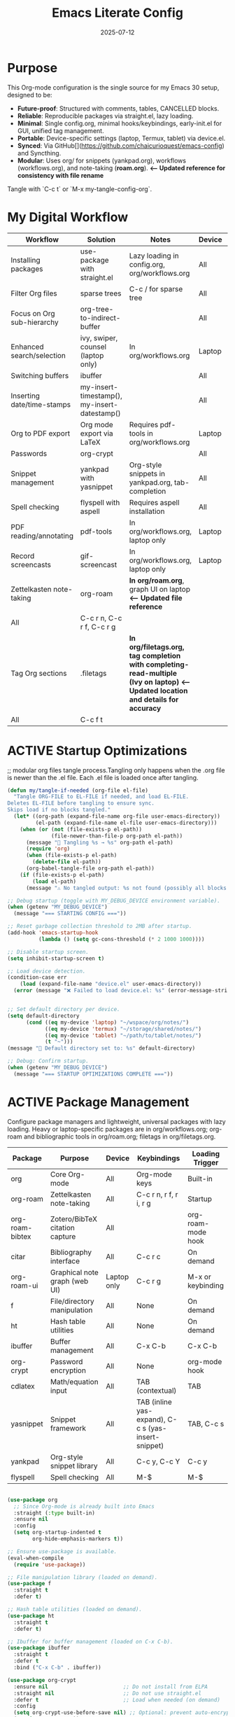 #+TITLE: Emacs Literate Config
#+TODO: ACTIVE | CANCELLED
#+STARTUP: indent
#+PROPERTY: header-args:emacs-lisp :tangle yes
#+DATE: 2025-07-12

* Purpose
This Org-mode configuration is the single source for my Emacs 30 setup, designed to be:
- **Future-proof**: Structured with comments, tables, CANCELLED blocks.
- **Reliable**: Reproducible packages via straight.el, lazy loading.
- **Minimal**: Single config.org, minimal hooks/keybindings, early-init.el for GUI, unified tag management.
- **Portable**: Device-specific settings (laptop, Termux, tablet) via device.el.
- **Synced**: Via GitHub[](https://github.com/chaicurioquest/emacs-config) and Syncthing.
- **Modular**: Uses org/ for snippets (yankpad.org), workflows (workflows.org), and note-taking (**roam.org**).  **<-- Updated reference for consistency with file rename**
Tangle with `C-c t` or `M-x my-tangle-config-org`.

* My Digital Workflow
| *Workflow*                          | *Solution*                                         | *Notes*                                                        | *Device* | *Keybindings*         |
|-------------------------------------+----------------------------------------------------+----------------------------------------------------------------|----------|-----------------------|
| Installing packages                 | use-package with straight.el                       | Lazy loading in config.org, org/workflows.org                  | All      | None                  |
| Filter Org files                    | sparse trees                                       | C-c / for sparse tree                                          | All      | C-c /                 |
| Focus on Org sub-hierarchy          | org-tree-to-indirect-buffer                        |                                                                | All      | C-c C-x b             |
| Enhanced search/selection           | ivy, swiper, counsel (laptop only)                  | In org/workflows.org                                           | Laptop   | C-c C-r, C-c s, C-c c |
| Switching buffers                   | ibuffer                                            |                                                                | All      | C-x C-b               |
| Inserting date/time-stamps          | my-insert-timestamp(), my-insert-datestamp()       |                                                                | All      | C-c i t, C-c i d      |
| Org to PDF export                   | Org mode export via LaTeX                          | Requires pdf-tools in org/workflows.org                        | Laptop   | C-c C-e l p           |
| Passwords                           | org-crypt                                          |                                                                | All      | None                  |
| Snippet management                  | yankpad with yasnippet                             | Org-style snippets in yankpad.org, tab-completion             | All      | C-c y, C-c Y, C-c TAB |
| Spell checking                      | flyspell with aspell                               | Requires aspell installation                                   | All      | M-$                   |
| PDF reading/annotating              | pdf-tools                                          | In org/workflows.org, laptop only                              | Laptop   | None                  |
| Record screencasts                  | gif-screencast                                     | In org/workflows.org, laptop only                              | Laptop   | C-c g                 |
| Zettelkasten note-taking            | org-roam                                           | **In org/roam.org**, graph UI on laptop                        **<-- Updated file reference**
| All      | C-c r n, C-c r f, C-c r g |
| Tag Org sections                    | .filetags                                          | **In org/filetags.org, tag completion with completing-read-multiple (Ivy on laptop)**  **<-- Updated location and details for accuracy**
| All      | C-c f t               |
* ACTIVE Startup Optimizations
;; modular org files tangle process.Tangling only happens when the .org file is newer than the .el file. Each .el file is loaded once after tangling.

#+BEGIN_SRC emacs-lisp
(defun my/tangle-if-needed (org-file el-file)
  "Tangle ORG-FILE to EL-FILE if needed, and load EL-FILE.
Deletes EL-FILE before tangling to ensure sync.
Skips load if no blocks tangled."
  (let* ((org-path (expand-file-name org-file user-emacs-directory))
         (el-path (expand-file-name el-file user-emacs-directory)))
    (when (or (not (file-exists-p el-path))
              (file-newer-than-file-p org-path el-path))
      (message "🔄 Tangling %s → %s" org-path el-path)
      (require 'org)
      (when (file-exists-p el-path)
        (delete-file el-path))
      (org-babel-tangle-file org-path el-path)) 
    (if (file-exists-p el-path)
        (load el-path)
      (message "⚠️ No tangled output: %s not found (possibly all blocks :tangle no)" el-path))))

;; Debug startup (toggle with MY_DEBUG_DEVICE environment variable).
(when (getenv "MY_DEBUG_DEVICE")
  (message "=== STARTING CONFIG ==="))

;; Reset garbage collection threshold to 2MB after startup.
(add-hook 'emacs-startup-hook
          (lambda () (setq gc-cons-threshold (* 2 1000 1000))))

;; Disable startup screen.
(setq inhibit-startup-screen t)

;; Load device detection.
(condition-case err
    (load (expand-file-name "device.el" user-emacs-directory))
  (error (message "❌ Failed to load device.el: %s" (error-message-string err))))


;; Set default directory per device.
(setq default-directory
      (cond ((eq my-device 'laptop) "~/wspace/org/notes/")
            ((eq my-device 'termux) "~/storage/shared/notes/")
            ((eq my-device 'tablet) "~/path/to/tablet/notes/")
            (t "~")))
(message "📁 Default directory set to: %s" default-directory)

;; Debug: Confirm startup.
(when (getenv "MY_DEBUG_DEVICE")
  (message "=== STARTUP OPTIMIZATIONS COMPLETE ==="))
#+END_SRC

* ACTIVE Package Management
Configure package managers and lightweight, universal packages with lazy loading.
Heavy or laptop-specific packages are in org/workflows.org; org-roam and bibliographic tools in org/roam.org; filetags in org/filetags.org.

| Package         | Purpose                              | Device     | Keybindings            | Loading Trigger    |
|------------------+----------------------------------------+-------------+--------------------------+---------------------|
| org              | Core Org-mode                         | All         | Org-mode keys           | Built-in            |
| org-roam         | Zettelkasten note-taking              | All         | C-c r n, r f, r i, r g   | Startup             |
| org-roam-bibtex  | Zotero/BibTeX citation capture        | All         |                         | org-roam-mode hook  |
| citar            | Bibliography interface                | All         | C-c r c                  | On demand           |
| org-roam-ui      | Graphical note graph (web UI)         | Laptop only | C-c r g                  | M-x or keybinding   |
| f                | File/directory manipulation           | All         | None                     | On demand           |
| ht               | Hash table utilities                  | All         | None                     | On demand           |
| ibuffer          | Buffer management                     | All         | C-x C-b                  | C-x C-b             |
| org-crypt        | Password encryption                   | All         | None                     | org-mode hook       |
| cdlatex          | Math/equation input                   | All         | TAB (contextual)        | TAB                 |
| yasnippet        | Snippet framework                     | All         | TAB (inline yas-expand), C-c s (yas-insert-snippet) | TAB, C-c s          |
| yankpad          | Org-style snippet library             | All         | C-c y, C-c Y             | C-c y               |
| flyspell         | Spell checking                        | All         | M-$                      | M-$                 |

#+BEGIN_SRC emacs-lisp 

(use-package org
  ;; Since Org-mode is already built into Emacs
  :straight (:type built-in) 
  :ensure nil
  :config
  (setq org-startup-indented t
        org-hide-emphasis-markers t))

;; Ensure use-package is available.
(eval-when-compile
  (require 'use-package))

;; File manipulation library (loaded on demand).
(use-package f
  :straight t
  :defer t)

;; Hash table utilities (loaded on demand).
(use-package ht
  :straight t
  :defer t)

;; Ibuffer for buffer management (loaded on C-x C-b).
(use-package ibuffer
  :straight t
  :defer t
  :bind ("C-x C-b" . ibuffer))

(use-package org-crypt
  :ensure nil                        ;; Do not install from ELPA
  :straight nil                      ;; Do not use straight.el
  :defer t                           ;; Load when needed (on demand)
  :config
  (setq org-crypt-use-before-save nil) ;; Optional: prevent auto-encryption on save
  (require 'org-crypt))

;; Flyspell for spell checking (loaded on M-$).
(use-package flyspell
  :straight t
  :defer t
  :bind ("M-$" . flyspell-correct-word-before-point)
  :config
  (when (executable-find "aspell")
    (setq ispell-program-name "aspell")))

;; CD Latex package for latex equations
 (use-package cdlatex 
  :straight t 
  :defer t
  :hook (org-mode . org-cdlatex-mode))
  
   
;; AUCTeX is an extensible package for writing and formatting TeX files in Emacs and XEmacs
(use-package auctex
  :straight t
  :defer t  ;; Load on demand
  :hook (LaTeX-mode . (lambda () (turn-on-reftex) (flyspell-mode)))  ;; Optional: RefTeX for refs, spell-check
  :config
  (setq TeX-auto-save t
        TeX-parse-self t))

;; Smart TAB: Yasnippet (inline) → CDLaTeX (math) → Org-cycle
(defun my/org-smart-tab ()
  "Smart TAB: Inline Yasnippet expand if match, then CDLaTeX math if in LaTeX, then Org-cycle."
  (interactive)
  (cond
   ((org-at-heading-p) (org-cycle))  ;; Cycle headings
   ((org-in-src-block-p) (org-cycle))  ;; Cycle in source blocks
   ((and (bound-and-true-p yas-minor-mode)
         (yas-maybe-expand)) t)  ;; Inline expand snippet if trigger matches
   ((and (bound-and-true-p cdlatex-mode)
         (org-inside-LaTeX-fragment-p))  ;; Expand math if in LaTeX
    (cdlatex-tab))
   (t (org-cycle))))  ;; Fallback to Org-cycle

;; Bind TAB to smart function in Org-mode
(define-key org-mode-map (kbd "TAB") #'my/org-smart-tab)


(use-package yasnippet
  :straight t
  :bind ("C-c s" . yas-insert-snippet)  ;; Pop up selectable snippets (e.g., tbl, fig)
  :config
  (yas-global-mode 1)
  (setq yas-indent-line 'fixed)  ;; Preserves indentation
  (add-to-list 'yas-snippet-dirs "~/.emacs.d/snippets")
  (yas-reload-all)
  (add-hook 'org-mode-hook #'yas-minor-mode)
  :diminish yas-minor-mode)

;; 📘 Yankpad: Org-mode snippet library on top of Yasnippet
(use-package yankpad
  :straight t
  :bind (("C-c Y" . yankpad-expand)
         ("C-c y" . yankpad-insert))
  :init
  ;; yankpad-reload is added to the org-mode-hook only after Yankpad is loaded.
  (with-eval-after-load 'yankpad
    (add-hook 'org-mode-hook #'yankpad-reload))
  :config
;; Define yankpad.org location based on device
  (setq yankpad-file
      (cond
       ((eq my-device 'laptop)
        (expand-file-name "org/yankpad.org" user-emacs-directory))
       ((eq my-device 'termux)
        (expand-file-name "storage/shared/notes/yankpad.org"))
       ((eq my-device 'tablet)
        (expand-file-name "path/to/tablet/notes/yankpad.org"))
       (t expand-file-name "org/yankpad.org" user-emacs-directory))))  ;; fallback

;; Install the MELPA sqlite3 package
(use-package emacsql-sqlite3
  :straight t
  :defer t)

;; Work well with org-roam (and Emacs in general) much faster, more flexible, and user-friendly. 
;; Vertico: vertical completion UI
(use-package vertico
  :straight t
  :defer t
  :init
  (vertico-mode))

;; Orderless: smart fuzzy matching for completion
(use-package orderless
  :straight t
  :defer t
  :custom
  (completion-styles '(orderless))
  (completion-category-defaults nil)
  (completion-category-overrides '((file (styles partial-completion)))))

;; Consult: enhanced commands (search, buffer switch, etc.).Powerful, fast, and flexible search/navigation UI for working with Org-roam and Emacs in general.It can be enabled later for future optimization.
;;(use-package consult
;;;;  :straight t
;;  :bind
;;  (("C-s" . consult-line)
;;   ("C-c h" . consult-org-heading)
;;   ("C-c k" . consult-ripgrep)
;;   ("C-c b" . consult-buffer)))

#+END_SRC

* ACTIVE UI Tweaks
#+BEGIN_SRC emacs-lisp
(when (eq my-device 'termux)
  (set-fringe-mode 0)
  (setq mouse-wheel-progressive-speed nil))
#+END_SRC

* ACTIVE General Settings
#+BEGIN_SRC emacs-lisp
;; Profiling
(defvar my-config-el-start-time (current-time) "Time when config.el was started")
(setq my-config-el-start-time-iso (format-time-string "%Y-%m-%dT%T%:z"))
;; UI Theme, word wrap and other settings.
(load-theme 'tsdh-dark t)  ;;Dark theme for Emacs
(global-visual-line-mode 1) ;;Wrap text in GUI Windows
(set-fringe-mode 10) ;;Sets the width of the left and right fringes (the empty margin space at the edge of windows in Emacs) to 10 pixels.
(setq-default cursor-type 'bar) ;;Changes the default cursor shape to a vertical bar (instead of the default box).

;; Device-specific backup directory under default-directory
(defvar my-backup-dir (expand-file-name ".backups/" default-directory)
  "Directory to store Emacs backup (~) files.")

;; Create backup directory if it doesn't exist
(unless (file-exists-p my-backup-dir)
  (make-directory my-backup-dir t))
(setq backup-directory-alist `((".*" . ,my-backup-dir))
      version-control nil
      delete-old-versions t
      make-backup-files t
      backup-by-copying t)

(defvar my-autosave-dir (expand-file-name ".autosaves/" default-directory)
  "Directory to store Emacs auto-save files.")

;; Create autosave directory if missing
(unless (file-exists-p my-autosave-dir)
  (make-directory my-autosave-dir t))

;; Redirect auto-save files to device-specific location
(setq auto-save-file-name-transforms
      `((".*" ,my-autosave-dir t))
      auto-save-default t)

;; Calendar: Monday as start of week
(setq-default calendar-week-start-day 1)

;; Sentences: No double space after periods
(setq-default sentence-end-double-space nil)

;; Truncate lines
(setq-default truncate-lines t)

;; Read-only files in view mode
(setq view-read-only t)

;; Timestamp functions
(defun my-insert-timestamp ()
  (interactive)
  (insert (format-time-string "%Y-%m-%d %H:%M:%S")))
(defun my-insert-datestamp ()
  (interactive)
  (insert (format-time-string "%Y-%m-%d")))

;; Added 2025-07-15: Allow alphabetical list continuation (1.a, 1.b, 1.c., ...)
(setq org-list-allow-alphabetical t)
#+END_SRC

* ACTIVE Keybindings
#+BEGIN_SRC emacs-lisp
;; Tangle shortcut
(global-set-key (kbd "C-c t") (lambda ()
  (interactive)
  (org-babel-tangle-file (expand-file-name "config.org" user-emacs-directory))
  (message "✅ config.org tangled")))

;; Timestamp keybindings
(global-set-key (kbd "C-c i t") 'my-insert-timestamp)
(global-set-key (kbd "C-c i d") 'my-insert-datestamp)

;; Added 2025-07-15: Org-mode specific keybinding for toggling items
(define-key org-mode-map (kbd "C-c i i") 'org-toggle-item)

#+END_SRC

* ACTIVE Modular Configs
#+BEGIN_SRC emacs-lisp
(my/tangle-if-needed "org/filetags.org" "org/filetags.el")
(load (expand-file-name "org/filetags.el" user-emacs-directory) nil 'nomessage)

(my/tangle-if-needed "org/roam.org" "org/roam.el")
(load (expand-file-name "org/roam.el" user-emacs-directory) nil 'nomessage)

;;(my/tangle-if-needed "org/workflows.org" "org/workflows.el")
;;(load (expand-file-name "org/workflows.el" user-emacs-directory) nil 'nomessage)
#+END_SRC

* ACTIVE Startup Confirmation
#+BEGIN_SRC emacs-lisp
(message "✅ config.el loaded successfully on device: %s" my-device)
#+END_SRC

* CANCELLED Deprecated Settings
#+BEGIN_SRC emacs-lisp
;; Old timestamp code for Emacs < 27.1
;; (setq my-config-el-start-time-iso
;;       (concat (format-time-string "%Y-%m-%dT%T")
;;               ((lambda (x) (concat (substring x 0 3) ":" (substring x 3 5)))
;;                (format-time-string "%z"))))
#+END_SRC
